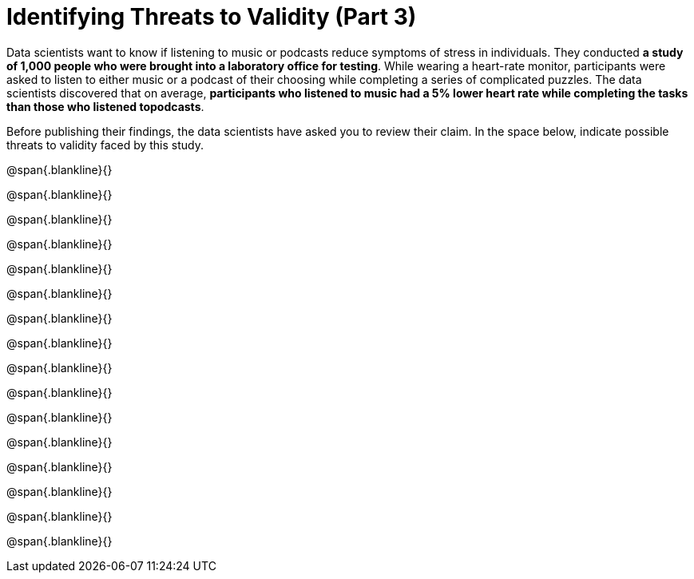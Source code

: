 = Identifying Threats to Validity (Part 3)

Data scientists want to know if listening to music or podcasts
reduce symptoms of stress in individuals. They conducted *a study
of 1,000 people who were brought into a laboratory office for
testing*. While wearing a heart-rate monitor, participants were
asked to listen to either music or a podcast of their choosing
while completing a series of complicated puzzles. The data
scientists discovered that on average, *participants who listened
to music had a 5% lower heart rate while completing the tasks
than those who listened topodcasts*.

Before publishing their
findings, the data scientists have asked you to review their
claim. In the space below, indicate possible threats to
validity faced by this study. 

@span{.blankline}{}

@span{.blankline}{}

@span{.blankline}{}

@span{.blankline}{}

@span{.blankline}{}

@span{.blankline}{}

@span{.blankline}{}

@span{.blankline}{}

@span{.blankline}{}

@span{.blankline}{}

@span{.blankline}{}

@span{.blankline}{}

@span{.blankline}{}

@span{.blankline}{}

@span{.blankline}{}

@span{.blankline}{}

